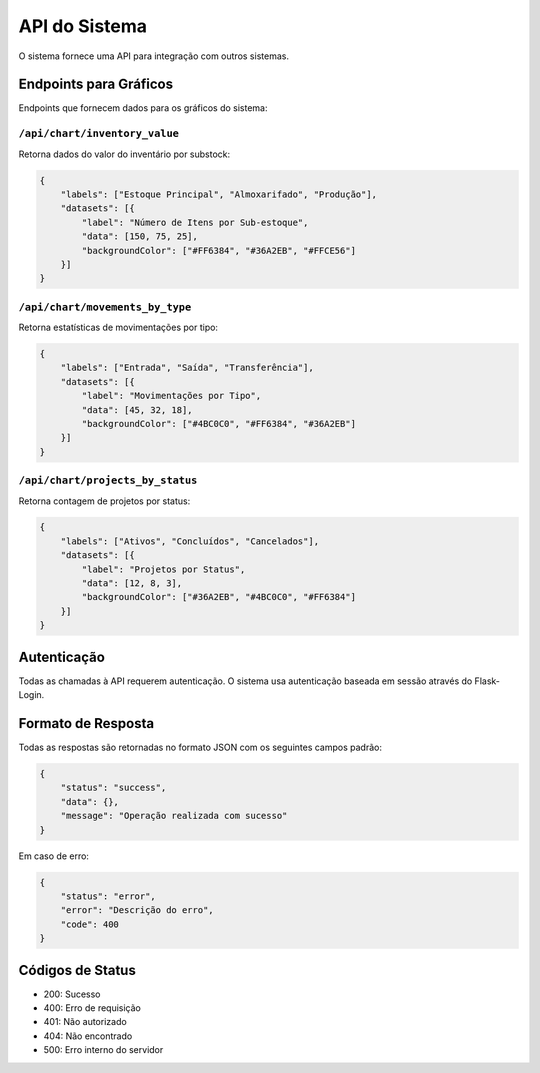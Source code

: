 API do Sistema
============

O sistema fornece uma API para integração com outros sistemas.

Endpoints para Gráficos
---------------------

Endpoints que fornecem dados para os gráficos do sistema:

``/api/chart/inventory_value``
~~~~~~~~~~~~~~~~~~~~~~~~~~~~

Retorna dados do valor do inventário por substock:

.. code-block:: json

    {
        "labels": ["Estoque Principal", "Almoxarifado", "Produção"],
        "datasets": [{
            "label": "Número de Itens por Sub-estoque",
            "data": [150, 75, 25],
            "backgroundColor": ["#FF6384", "#36A2EB", "#FFCE56"]
        }]
    }

``/api/chart/movements_by_type``
~~~~~~~~~~~~~~~~~~~~~~~~~~~~~

Retorna estatísticas de movimentações por tipo:

.. code-block:: json

    {
        "labels": ["Entrada", "Saída", "Transferência"],
        "datasets": [{
            "label": "Movimentações por Tipo",
            "data": [45, 32, 18],
            "backgroundColor": ["#4BC0C0", "#FF6384", "#36A2EB"]
        }]
    }

``/api/chart/projects_by_status``
~~~~~~~~~~~~~~~~~~~~~~~~~~~~~

Retorna contagem de projetos por status:

.. code-block:: json

    {
        "labels": ["Ativos", "Concluídos", "Cancelados"],
        "datasets": [{
            "label": "Projetos por Status",
            "data": [12, 8, 3],
            "backgroundColor": ["#36A2EB", "#4BC0C0", "#FF6384"]
        }]
    }

Autenticação
-----------

Todas as chamadas à API requerem autenticação. O sistema usa autenticação baseada em sessão
através do Flask-Login.

Formato de Resposta
-----------------

Todas as respostas são retornadas no formato JSON com os seguintes campos padrão:

.. code-block:: json

    {
        "status": "success",
        "data": {},
        "message": "Operação realizada com sucesso"
    }

Em caso de erro:

.. code-block:: json

    {
        "status": "error",
        "error": "Descrição do erro",
        "code": 400
    }

Códigos de Status
---------------

* 200: Sucesso
* 400: Erro de requisição
* 401: Não autorizado
* 404: Não encontrado
* 500: Erro interno do servidor 